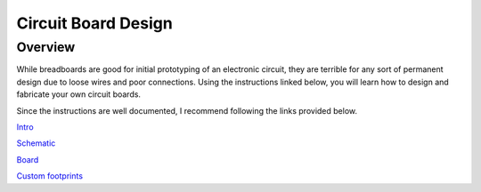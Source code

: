 Circuit Board Design
====================

Overview
--------

While breadboards are good for initial prototyping of an electronic
circuit, they are terrible for any sort of permanent design due to loose
wires and poor connections. Using the instructions linked below, you
will learn how to design and fabricate your own circuit boards.

Since the instructions are well documented, I recommend following the
links provided below.

`Intro <https://www.google.com/url?q=https://learn.sparkfun.com/tutorials/how-to-install-and-setup-eagle?_ga%3D2.79936727.1999398224.1528904549-177401137.1497551582&sa=D&ust=1587613174062000>`__

`Schematic <https://www.google.com/url?q=https://learn.sparkfun.com/tutorials/using-eagle-schematic?_ga%3D2.154924024.1999398224.1528904549-177401137.1497551582&sa=D&ust=1587613174063000>`__

`Board <https://www.google.com/url?q=https://learn.sparkfun.com/tutorials/using-eagle-board-layout?_ga%3D2.158398330.1999398224.1528904549-177401137.1497551582&sa=D&ust=1587613174063000>`__

`Custom
footprints <https://www.google.com/url?q=https://learn.sparkfun.com/tutorials/designing-pcbs-smd-footprints?_ga%3D2.159062266.1999398224.1528904549-177401137.1497551582&sa=D&ust=1587613174064000>`__
